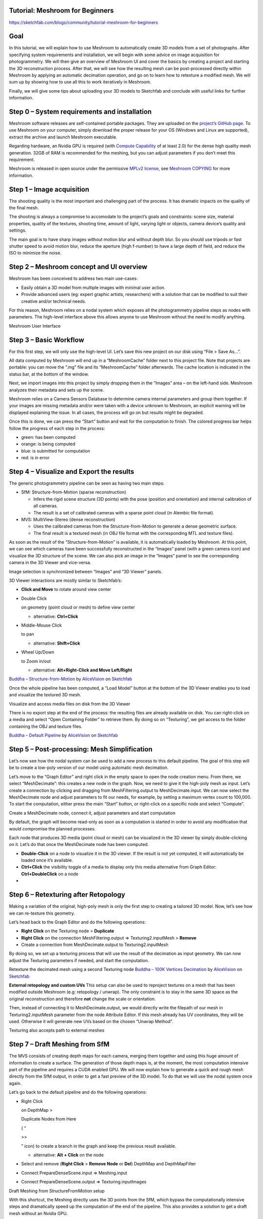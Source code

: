 Tutorial: Meshroom for Beginners
================================

https://sketchfab.com/blogs/community/tutorial-meshroom-for-beginners

.. _header-n2:

Goal
====

In this tutorial, we will explain how to use Meshroom to automatically
create 3D models from a set of photographs. After specifying system
requirements and installation, we will begin with some advice on image
acquisition for photogrammetry. We will then give an overview of
Meshroom UI and cover the basics by creating a project and starting the
3D reconstruction process. After that, we will see how the resulting
mesh can be post-processed directly within Meshroom by applying an
automatic decimation operation, and go on to learn how to retexture a
modified mesh. We will sum up by showing how to use all this to work
iteratively in Meshroom.

Finally, we will give some tips about uploading your 3D models to
Sketchfab and conclude with useful links for further information.

.. _header-n5:

Step 0 – System requirements and installation
=============================================

Meshroom software releases are self-contained portable packages. They
are uploaded on the `project’s GitHub
page <https://github.com/alicevision/meshroom/releases>`__. To use
Meshroom on your computer, simply download the proper release for your
OS (Windows and Linux are supported), extract the archive and launch
Meshroom executable.

Regarding hardware, an Nvidia GPU is required (with `Compute
Capability <https://developer.nvidia.com/cuda-gpus>`__ of at least 2.0)
for the dense high quality mesh generation. 32GB of RAM is recommended
for the meshing, but you can adjust parameters if you don’t meet this
requirement.

Meshroom is released in open source under the permissive `MPLv2
license <https://www.mozilla.org/en-US/MPL/2.0>`__, see `Meshroom
COPYING <https://github.com/alicevision/meshroom/blob/develop/COPYING.md>`__
for more information.

.. _header-n9:

Step 1 – Image acquisition
==========================

The shooting quality is the most important and challenging part of the
process. It has dramatic impacts on the quality of the final mesh.

The shooting is always a compromise to accomodate to the project’s goals
and constraints: scene size, material properties, quality of the
textures, shooting time, amount of light, varying light or objects,
camera device’s quality and settings.

|image0|

The main goal is to have sharp images without motion blur and without
depth blur. So you should use tripods or fast shutter speed to avoid
motion blur, reduce the aperture (high f-number) to have a large depth
of field, and reduce the ISO to minimize the noise.

.. _header-n14:

Step 2 – Meshroom concept and UI overview
=========================================

Meshroom has been conceived to address two main use-cases:

-  Easily obtain a 3D model from multiple images with minimal user
   action.

-  Provide advanced users (eg: expert graphic artists, researchers) with
   a solution that can be modified to suit their creative and/or
   technical needs.

For this reason, Meshroom relies on a nodal system which exposes all the
photogrammetry pipeline steps as nodes with parameters. The high-level
interface above this allows anyone to use Meshroom without the need to
modify anything.

|image1|

Meshroom User Interface

.. _header-n24:

Step 3 – Basic Workflow
=======================

For this first step, we will only use the high-level UI. Let’s save this
new project on our disk using “File > Save As…”.

All data computed by Meshroom will end up in a “MeshroomCache” folder
next to this project file. Note that projects are portable: you can move
the “.mg” file and its “MeshroomCache” folder afterwards. The cache
location is indicated in the status bar, at the bottom of the window.

Next, we import images into this project by simply dropping them in the
“Images” area – on the left-hand side. Meshroom analyzes their metadata
and sets up the scene.

|image2|

Meshroom relies on a Camera Sensors Database to determine camera
internal parameters and group them together. If your images are missing
metadata and/or were taken with a device unknown to Meshroom, an
explicit warning will be displayed explaining the issue. In all cases,
the process will go on but results might be degraded.

Once this is done, we can press the “Start” button and wait for the
computation to finish. The colored progress bar helps follow the
progress of each step in the process:

-  green: has been computed

-  orange: is being computed

-  blue: is submitted for computation

-  red: is in error

.. _header-n40:

Step 4 – Visualize and Export the results
=========================================

The generic photogrammetry pipeline can be seen as having two main
steps:

-  SfM: Structure-from-Motion (sparse reconstruction)

   -  Infers the rigid scene structure (3D points) with the pose
      (position and orientation) and internal calibration of all
      cameras.

   -  The result is a set of calibrated cameras with a sparse point
      cloud (in Alembic file format).

-  MVS: MultiView-Stereo (dense reconstruction)

   -  Uses the calibrated cameras from the Structure-from-Motion to
      generate a dense geometric surface.

   -  The final result is a textured mesh (in OBJ file format with the
      corresponding MTL and texture files).

As soon as the result of the “Structure-from-Motion” is available, it is
automatically loaded by Meshroom. At this point, we can see which
cameras have been successfully reconstructed in the “Images” panel (with
a green camera icon) and visualize the 3D structure of the scene. We can
also pick an image in the “Images” panel to see the corresponding camera
in the 3D Viewer and vice-versa.

|image3|

Image selection is synchronized between “Images” and “3D Viewer” panels.

3D Viewer interactions are mostly similar to Sketchfab’s:

-  **Click and Move** to rotate around view center

-  Double Click

   on geometry (point cloud or mesh) to define view center

   -  alternative: **Ctrl+Click**

-  Middle-Mouse Click

   to pan

   -  alternative: **Shift+Click**

-  Wheel Up/Down

   to Zoom in/out

   -  alternative: **Alt+Right-Click and Move Left/Right**

|image10|
`Buddha –
Structure-from-Motion <https://sketchfab.com/3d-models/buddha-structure-from-motion-0983e6ab444f47789ca3ce2a5fcdf2b9?utm_campaign=0983e6ab444f47789ca3ce2a5fcdf2b9&utm_medium=embed&utm_source=oembed>`__
by
`AliceVision <https://sketchfab.com/AliceVision?utm_campaign=0983e6ab444f47789ca3ce2a5fcdf2b9&utm_medium=embed&utm_source=oembed>`__
on
`Sketchfab <https://sketchfab.com?utm_campaign=0983e6ab444f47789ca3ce2a5fcdf2b9&utm_medium=embed&utm_source=oembed>`__

Once the whole pipeline has been computed, a “Load Model” button at the
bottom of the 3D Viewer enables you to load and visualize the textured
3D mesh.

|image4|

Visualize and access media files on disk from the 3D Viewer

There is no export step at the end of the process: the resulting files
are already available on disk. You can right-click on a media and select
“Open Containing Folder” to retrieve them. By doing so on “Texturing”,
we get access to the folder containing the OBJ and texture files.

|image11|
`Buddha – Default
Pipeline <https://sketchfab.com/3d-models/buddha-default-pipeline-65ed60e8d72645ce83017d848611be32?utm_campaign=65ed60e8d72645ce83017d848611be32&utm_medium=embed&utm_source=oembed>`__
by
`AliceVision <https://sketchfab.com/AliceVision?utm_campaign=65ed60e8d72645ce83017d848611be32&utm_medium=embed&utm_source=oembed>`__
on
`Sketchfab <https://sketchfab.com?utm_campaign=65ed60e8d72645ce83017d848611be32&utm_medium=embed&utm_source=oembed>`__

.. _header-n92:

Step 5 – Post-processing: Mesh Simplification
=============================================

Let’s now see how the nodal system can be used to add a new process to
this default pipeline. The goal of this step will be to create a
low-poly version of our model using automatic mesh decimation.

Let’s move to the “Graph Editor” and right click in the empty space to
open the node creation menu. From there, we select “MeshDecimate”: this
creates a new node in the graph. Now, we need to give it the high-poly
mesh as input. Let’s create a connection by clicking and dragging from
MeshFiltering.output to MeshDecimate.input. We can now select the
MeshDecimate node and adjust parameters to fit our needs, for example,
by setting a maximum vertex count to 100,000. To start the computation,
either press the main “Start” button, or right-click on a specific node
and select “Compute”.

|image5|

Create a MeshDecimate node, connect it, adjust parameters and start
computation

By default, the graph will become read-only as soon as a computation is
started in order to avoid any modification that would compromise the
planned processes.

Each node that produces 3D media (point cloud or mesh) can be visualized
in the 3D viewer by simply double-clicking on it. Let’s do that once the
MeshDecimate node has been computed.

-  **Double-Click** on a node to visualize it in the 3D viewer. If the
   result is not yet computed, it will automatically be loaded once it’s
   available.

-  **Ctrl+Click** the visibility toggle of a media to display only this
   media alternative from Graph Editor: **Ctrl+DoubleClick** on a node

-

.. _header-n106:

Step 6 – Retexturing after Retopology
=====================================

Making a variation of the original, high-poly mesh is only the first
step to creating a tailored 3D model. Now, let’s see how we can
re-texture this geometry.

Let’s head back to the Graph Editor and do the following operations:

-  **Right Click** on the Texturing node > **Duplicate**

-  **Right Click** on the connection MeshFiltering.output ⇒
   Texturing2.inputMesh > **Remove**

-  Create a connection from MeshDecimate.output to Texturing2.inputMesh

By doing so, we set up a texturing process that will use the result of
the decimation as input geometry. We can now adjust the Texturing
parameters if needed, and start the computation.

|image6|

Retexture the decimated mesh using a second Texturing node
|image12|
`Buddha – 100K Vertices
Decimation <https://sketchfab.com/3d-models/buddha-100k-vertices-decimation-7648dd79fc294bba85f1bd4ff629c1d1?utm_campaign=7648dd79fc294bba85f1bd4ff629c1d1&utm_medium=embed&utm_source=oembed>`__
by
`AliceVision <https://sketchfab.com/AliceVision?utm_campaign=7648dd79fc294bba85f1bd4ff629c1d1&utm_medium=embed&utm_source=oembed>`__
on
`Sketchfab <https://sketchfab.com?utm_campaign=7648dd79fc294bba85f1bd4ff629c1d1&utm_medium=embed&utm_source=oembed>`__

**External retopology and custom UVs** This setup can also be used to
reproject textures on a mesh that has been modified outside Meshroom
(e.g: retopology / unwrap). The only constraint is to stay in the same
3D space as the original reconstruction and therefore **not** change the
scale or orientation.

Then, instead of connecting it to MeshDecimate.output, we would directly
write the filepath of our mesh in Texturing2.inputMesh parameter from
the node Attribute Editor. If this mesh already has UV coordinates, they
will be used. Otherwise it will generate new UVs based on the chosen
“Unwrap Method”.

|image7|

Texturing also accepts path to external meshes

.. _header-n126:

Step 7 – Draft Meshing from SfM
===============================

The MVS consists of creating depth maps for each camera, merging them
together and using this huge amount of information to create a surface.
The generation of those depth maps is, at the moment, the most
computation intensive part of the pipeline and requires a CUDA enabled
GPU. We will now explain how to generate a quick and rough mesh directly
from the SfM output, in order to get a fast preview of the 3D model. To
do that we will use the nodal system once again.

Let’s go back to the default pipeline and do the following operations:

-  Right Click

   on DepthMap >

   Duplicate Nodes from Here

   ( “

   >>

   ” icon) to create a branch in the graph and keep the previous result
   available.

   -  alternative: **Alt + Click** on the node

-  Select and remove (**Right Click** > **Remove Node** or **Del**)
   DepthMap and DepthMapFilter

-  Connect PrepareDenseScene.input ⇒ Meshing.input

-  Connect PrepareDenseScene.output ⇒ Texturing.inputImages

|image8|

Draft Meshing from StructureFromMotion setup

With this shortcut, the Meshing directly uses the 3D points from the
SfM, which bypass the computationally intensive steps and dramatically
speed up the computation of the end of the pipeline. This also provides
a solution to get a draft mesh without an Nvidia GPU.

The downside is that this technique will only work on highly textured
datasets that can produce enough points in the sparse point cloud. In
all cases, it won’t reach the level of quality and precision of the
default pipeline, but it can be very useful to produce a preview during
the acquisition or to get the 3D measurements before photo-modeling.
|image13|
`Buddha – Draft Meshing from
SfM <https://sketchfab.com/3d-models/buddha-draft-meshing-from-sfm-4c4219b78c804deb95f7ef3b456c721c?utm_campaign=4c4219b78c804deb95f7ef3b456c721c&utm_medium=embed&utm_source=oembed>`__
by
`AliceVision <https://sketchfab.com/AliceVision?utm_campaign=4c4219b78c804deb95f7ef3b456c721c&utm_medium=embed&utm_source=oembed>`__
on
`Sketchfab <https://sketchfab.com?utm_campaign=4c4219b78c804deb95f7ef3b456c721c&utm_medium=embed&utm_source=oembed>`__

.. _header-n153:

Step 8 – Working Iteratively
============================

We will now sum up by explaining how what we have learnt so far can be
used to work iteratively and get the best results out of your datasets.

**1. Computing and analyzing Structure-from-Motion first**

This is the best way to check if the reconstruction is likely to be
successful before starting the rest of the process (**Right click** >
**Compute** on the StructureFromMotion node). The number of
reconstructed cameras and the aspect/density of the sparse point cloud
are good indicators for that. Several strategies can help improve
results at this early stage of the pipeline:

-  Extract more key points from input images by setting “Describer
   Preset” to “high” on FeatureExtraction node (or even “ultra” for
   small datasets).

-  Extract multiple types of key points by checking “akaze” in
   “Describer Type” on FeatureExtraction, FeatureMatching and
   StructureFromMotion nodes.

**2. Using draft meshing from SfM to adjust parameters**

Meshing the SfM output can also help to configure the parameters of the
standard meshing process, by providing a fast preview of the dense
reconstruction. Let’s look at this example:

|image9|

With the default parameters, we can preview from **Meshing2** that the
reconstructed area includes some parts of the environment that we don’t
really want. By increasing the “Min Observations Angle For SfM Space
Estimation” parameter, we are excluding points that are not supported by
a strong angle constraint (**Meshing3**). This results in a narrower
area without background elements at the end of the process (**Meshing4**
vs default **Meshing**).

\\3. Experiment with parameters, create variants and compare results

One of the main advantages of the nodal system is the ability to create
variations in the pipeline and compare them. Instead of changing a
parameter on a node that has already been computed and invalidate it, we
can duplicate it (or the whole branch), work on this copy and compare
the variations to keep the best version.

In addition to what we have already covered in this tutorial, the most
useful parameters to drive precision and performance for each step are
detailed on the `Meshroom
Wiki <https://github.com/alicevision/meshroom/wiki>`__.

.. _header-n169:

Step 9 – Upload results on Sketchfab
====================================

Meshroom does not yet provide an export tool to Sketchfab, but results
are all in standard file formats and can easily be uploaded using the
Sketchfab web interface. Our workflow mainly consists of these steps:

-  Decimate the mesh within Meshroom to reduce the number of polygons

-  Clean up this mesh in an external software, if required (to remove
   background elements for example)

-  Retexture the cleaned up mesh

-  Upload model and textures to Sketchfab

You can see some 3D scans from the community
`here <https://sketchfab.com/AliceVision/likes>`__ and on our
**Sketchfab page**.

Don’t forget to tag your models with “alicevision” and “meshroom” if you
want us to see your work!

.. |image0| image:: image8-3.png
   :target: image8-3.png
.. |image1| image:: image5-3.png
   :target: image5-3.png
.. |image2| image:: image7-2.gif
   :target: image7-2.gif
.. |image3| image:: image6-3.png
   :target: image6-3.png
.. |image4| image:: image1-6.png
   :target: image1-6.png
.. |image5| image:: image2-2.gif
   :target: image2-2.gif
.. |image6| image:: image11-1.gif
   :target: image11-1.gif
.. |image7| image:: image10-2.png
   :target: image10-2.png
.. |image8| image:: image4-1.gif
   :target: image4-1.gif
.. |image9| image:: image3-5.png
   :target: image3-5.png
.. |image10| image:: 1.jpg
   :target: 1.jpg
.. |image11| image:: 2.jpg
   :target: 2.jpg
.. |image12| image:: 3.jpg
   :target: 3.jpg
.. |image13| image:: 4.jpg
   :target: 4.jpg
